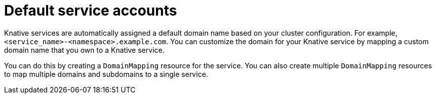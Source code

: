// Text snippet included in the following files
//
// * serverless/knative-serving/config-custom-domains/serverless-custom-domains.adoc
// * modules/serverless-domain-mapping-odc-admin.adoc

:_mod-docs-content-type: CONCEPT
[id="service-accounts-default_{context}"]
= Default service accounts

Knative services are automatically assigned a default domain name based on your cluster configuration. For example, `<service_name>-<namespace>.example.com`. You can customize the domain for your Knative service by mapping a custom domain name that you own to a Knative service.

You can do this by creating a `DomainMapping` resource for the service. You can also create multiple `DomainMapping` resources to map multiple domains and subdomains to a single service.
